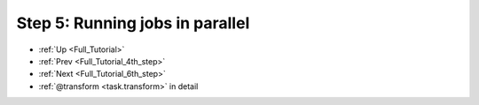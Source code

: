 .. _Full_Tutorial_5th_step:

###################################################################
Step 5: Running jobs in parallel
###################################################################
* :ref:`Up <Full_Tutorial>` 
* :ref:`Prev <Full_Tutorial_4th_step>` 
* :ref:`Next <Full_Tutorial_6th_step>` 
* :ref:`@transform <task.transform>` in detail


